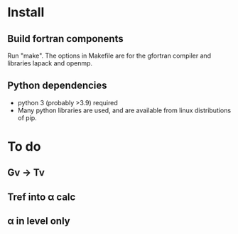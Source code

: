 * Install
** Build fortran components
Run "make". The options in Makefile are for the gfortran compiler and
libraries lapack and openmp.

** Python dependencies   
 - python 3 (probably >3.9) required
 - Many python libraries are used, and are available from linux
   distributions of pip.

* To do
** Gv → Tv 
** Tref into α calc
** α in level only
** 
